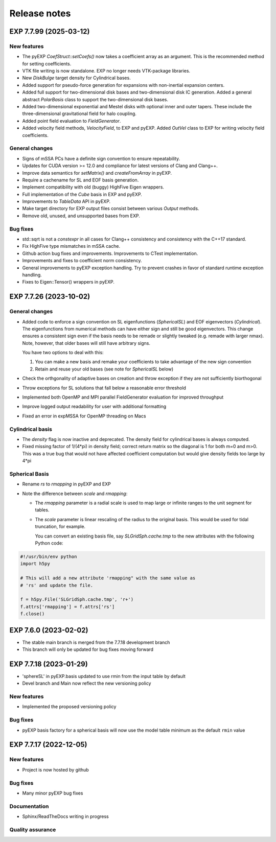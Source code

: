 .. _news:

Release notes
=============

.. _release-7.7.99:


EXP 7.7.99 (2025-03-12)
-----------------------

New features
~~~~~~~~~~~~

- The pyEXP `CoefStruct::setCoefs()` now takes a coefficient array as
  an argument.  This is the recommended method for setting coefficients.

- VTK file writing is now standalone.  EXP no longer needs VTK-package
  libraries.

- New `DiskBulge` target density for Cylindrical bases.

- Added support for pseudo-force generation for expansions with
  non-inertial expansion centers.

- Added full support for two-dimensional disk bases and
  two-dimensional disk IC generation.  Added a general abstract
  `PolarBasis` class to support the two-dimensional disk bases.

- Added two-dimensional exponential and Mestel disks with optional
  inner and outer tapers.  These include the three-dimensional
  gravitational field for halo coupling.

- Added point field evaluation to `FieldGenerator`.

- Added velocity field methods, `VelocityField`, to EXP and pyEXP.
  Added `OutVel` class to EXP for writing velocity field coefficients.


General changes
~~~~~~~~~~~~~~~

- Signs of mSSA PCs have a definite sign convention to ensure
  repeatability.

- Updates for CUDA version >= 12.0 and compliance for latest versions
  of Clang and Clang++.

- Improve data semantics for `setMatrix()` and `createFromArray` in
  pyEXP.

- Require a cachename for SL and EOF basis generation.

- Implement compatibility with old (buggy) HighFive Eigen wrappers.

- Full implementation of the `Cube` basis in EXP and pyEXP.

- Improvements to `TableData` API in pyEXP.

- Make target directory for EXP output files consist between various
  `Output` methods.

- Remove old, unused, and unsupported bases from EXP.


Bug fixes
~~~~~~~~~

- std::sqrt is not a `constexpr` in all cases for Clang++ consistency
  and consistency with the C++17 standard.

- Fix HighFive type mismatches in mSSA cache.

- Github action bug fixes and improvements.  Improvements to CTest
  implementation.

- Improvements and fixes to coefficient norm consistency.

- General improvements to pyEXP exception handling.  Try to prevent
  crashes in favor of standard runtime exception handling.

- Fixes to Eigen::Tensor() wrappers in pyEXP.


.. _release-7.7.26:


EXP 7.7.26 (2023-10-02)
-----------------------

General changes
~~~~~~~~~~~~~~~

- Added code to enforce a sign convention on SL eigenfunctions
  (`SphericalSL`) and EOF eigenvectors (`Cylindrical`). The
  eigenfunctions from numerical methods can have either sign and still
  be good eigenvectors. This change ensures a consistent sign even if
  the basis needs to be remade or slightly tweaked (e.g. remade with
  larger nmax).  Note, however, that older bases will still have
  arbitrary signs.

  You have two options to deal with this:
  
  1. You can make a new basis and remake your coefficients to take
     advantage of the new sign convention
  2. Retain and reuse your old bases (see note for `SphericalSL`
     below)

- Check the orthgonality of adaptive bases on creation and throw
  exception if they are not sufficiently biorthogonal

- Throw exceptions for SL solutions that fall below a reasonable error
  threshold

- Implemented both OpenMP and MPI parallel FieldGenerator evaluation for
  improved throughput

- Improve logged output readability for user with additional
  formatting

- Fixed an error in expMSSA for OpenMP threading on Macs


Cylindrical basis
~~~~~~~~~~~~~~~~~

- The `density` flag is now inactive and deprecated.  The density
  field for cylindrical bases is always computed.

- Fixed missing factor of 1/(4*pi) in density field; correct return
  matrix so the diagonal is 1 for both m=0 and m>0.  This was a true
  bug that would not have affected coefficient computation but would
  give density fields too large by 4*pi

Spherical Basis
~~~~~~~~~~~~~~~

- Rename `rs` to `rmapping` in pyEXP and EXP

- Note the difference between `scale` and `rmapping`:

  * The `rmapping` parameter is a radial scale is used to map large
    or infinite ranges to the unit segment for tables.

  * The `scale` parameter is linear rescaling of the radius to the
    original basis.  This would be used for tidal truncation, for
    example.

    You can convert an existing basis file, say `SLGridSph.cache.tmp`
    to the new attributes with the following Python code:

.. code-block:: python

   #!/usr/bin/env python
   import h5py

   # This will add a new attribute 'rmapping" with the same value as
   # 'rs' and update the file.

   f = h5py.File('SLGridSph.cache.tmp', 'r+')
   f.attrs['rmapping'] = f.attrs['rs']
   f.close()


.. _release-7.6.0:

EXP 7.6.0 (2023-02-02)
----------------------

- The stable main branch is merged from the 7.7.18 development branch

- This branch will only be updated for bug fixes moving forward

.. _release-7.7.18:

EXP 7.7.18 (2023-01-29)
-----------------------

- 'sphereSL' in pyEXP.basis updated to use rmin from the input table by
  default

- Devel branch and Main now reflect the new versioning policy

New features
~~~~~~~~~~~~

-  Implemented the proposed versioning policy

Bug fixes
~~~~~~~~~

-  pyEXP basis factory for a spherical basis will now use the model
   table minimum as the default ``rmin`` value

.. _release-7.7.17:

EXP 7.7.17 (2022-12-05)
-----------------------

New features
~~~~~~~~~~~~

-   Project is now hosted by github

Bug fixes
~~~~~~~~~

-   Many minor pyEXP bug fixes

Documentation
~~~~~~~~~~~~~

-   Sphinx/ReadTheDocs writing in progress

Quality assurance
~~~~~~~~~~~~~~~~~

